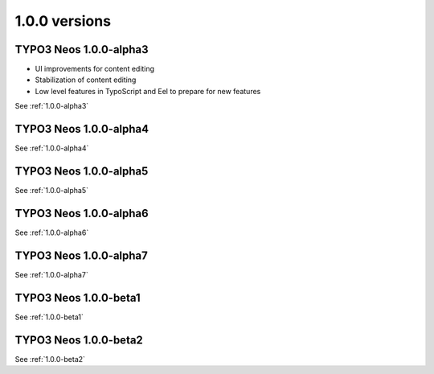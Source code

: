 ==============
1.0.0 versions
==============

TYPO3  Neos 1.0.0-alpha3
------------------------

* UI improvements for content editing
* Stabilization of content editing
* Low level features in TypoScript and Eel to prepare for new features

See :ref:`1.0.0-alpha3`

TYPO3  Neos 1.0.0-alpha4
------------------------

See :ref:`1.0.0-alpha4`

TYPO3  Neos 1.0.0-alpha5
------------------------

See :ref:`1.0.0-alpha5`

TYPO3  Neos 1.0.0-alpha6
------------------------

See :ref:`1.0.0-alpha6`

TYPO3  Neos 1.0.0-alpha7
------------------------

See :ref:`1.0.0-alpha7`


TYPO3  Neos 1.0.0-beta1
-----------------------

See :ref:`1.0.0-beta1`

TYPO3  Neos 1.0.0-beta2
-----------------------

See :ref:`1.0.0-beta2`